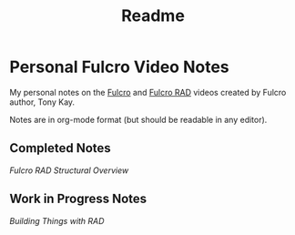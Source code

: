 #+TITLE: Readme

* Personal Fulcro Video Notes

My personal notes on the [[https://github.com/fulcrologic/fulcro][Fulcro]] and [[https://github.com/fulcrologic/fulcro-rad][Fulcro RAD]] videos created by Fulcro author, Tony Kay.

Notes are in org-mode format (but should be readable in any editor).

** Completed Notes

[[fulcro_rad_structural_overview.org][Fulcro RAD Structural Overview]]

** Work in Progress Notes

[[building-things-with-rad.org][Building Things with RAD]]

